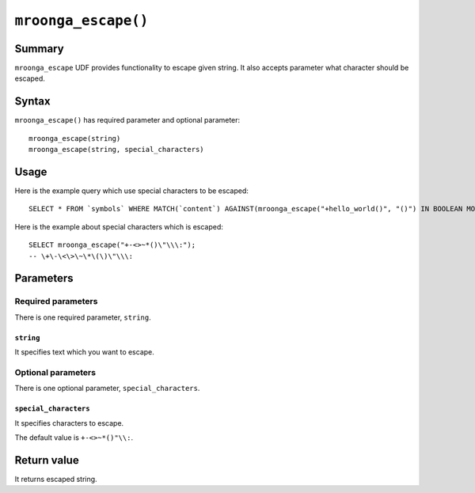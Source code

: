 ``mroonga_escape()``
====================

.. versionadded:: 3.08

Summary
-------

``mroonga_escape`` UDF provides functionality to escape given string.
It also accepts parameter what character should be escaped.

Syntax
------

``mroonga_escape()`` has required parameter and optional parameter::

  mroonga_escape(string)
  mroonga_escape(string, special_characters)

Usage
-----

Here is the example query which use special characters to be escaped::

  SELECT * FROM `symbols` WHERE MATCH(`content`) AGAINST(mroonga_escape("+hello_world()", "()") IN BOOLEAN MODE);

Here is the example about special characters which is escaped::

  SELECT mroonga_escape("+-<>~*()\"\\\:");
  -- \+\-\<\>\~\*\(\)\"\\\:


Parameters
----------

Required parameters
^^^^^^^^^^^^^^^^^^^

There is one required parameter, ``string``.

``string``
""""""""""

It specifies text which you want to escape.

Optional parameters
^^^^^^^^^^^^^^^^^^^

There is one optional parameter, ``special_characters``.

``special_characters``
""""""""""""""""""""""

It specifies characters to escape.

The default value is ``+-<>~*()"\\:``.

Return value
------------

It returns escaped string.


